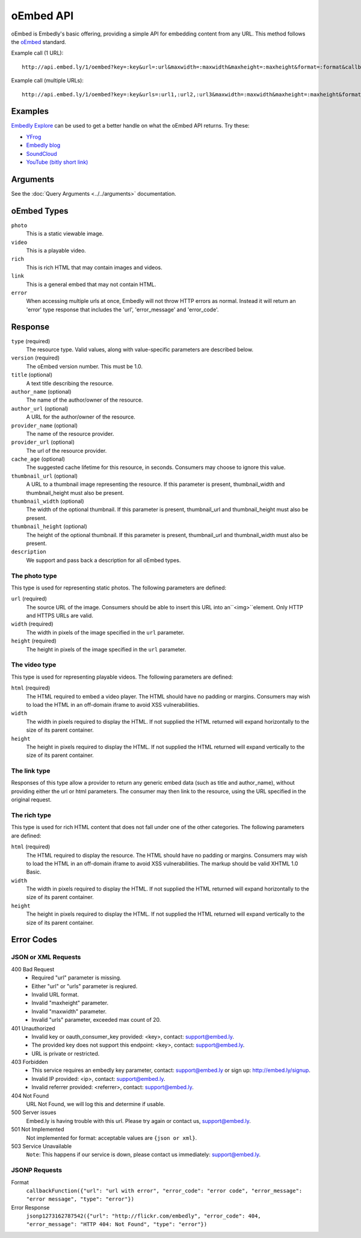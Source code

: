 .. _oembed_1:

oEmbed API
==========
oEmbed is Embedly's basic offering, providing a simple API for embedding
content from any URL. This method follows the `oEmbed <http://oembed.com>`_
standard.

Example call (1 URL)::

    http://api.embed.ly/1/oembed?key=:key&url=:url&maxwidth=:maxwidth&maxheight=:maxheight&format=:format&callback=:callback

Example call (multiple URLs)::

    http://api.embed.ly/1/oembed?key=:key&urls=:url1,:url2,:url3&maxwidth=:maxwidth&maxheight=:maxheight&format=:format&callback=:callback

Examples
--------
`Embedly Explore </docs/explore/oembed>`_ can be used to get a better handle
on what the oEmbed API returns. Try these:

* `YFrog </docs/explore/oembed?url=http://yfrog.com/ng41306327j>`_
* `Embedly blog </docs/explore/oembed?url=http://blog.embed.ly/31814817>`_
* `SoundCloud </docs/explore/oembed?url=http://soundcloud.com/whichlight/how-to-pronounce-my-name>`_
* `YouTube (bitly short link) </docs/explore/oembed?url=http://bit.ly/cXVifg>`_

Arguments
---------
See the :doc:`Query Arguments <../../arguments>` documentation.

oEmbed Types
------------

``photo``
    This is a static viewable image.

``video``
    This is a playable video.

``rich``
    This is rich HTML that may contain images and videos.

``link``
    This is a general embed that may not contain HTML.

``error``
    When accessing multiple urls at once, Embedly will not throw HTTP errors as
    normal. Instead it will return an 'error' type response that includes the
    'url', 'error_message' and 'error_code'.

Response
--------

``type`` (required)
    The resource type. Valid values, along with value-specific parameters are
    described below.

``version`` (required)
    The oEmbed version number. This must be 1.0.

``title`` (optional)
    A text title describing the resource.

``author_name`` (optional)
    The name of the author/owner of the resource.

``author_url`` (optional)
    A URL for the author/owner of the resource.

``provider_name`` (optional)
    The name of the resource provider.

``provider_url`` (optional)
    The url of the resource provider.

``cache_age`` (optional)
    The suggested cache lifetime for this resource, in seconds. Consumers may
    choose to ignore this value.

``thumbnail_url`` (optional)
    A URL to a thumbnail image representing the resource. If this parameter is present,
    thumbnail_width and thumbnail_height must also be present.

``thumbnail_width`` (optional)
    The width of the optional thumbnail. If this parameter is present,
    thumbnail_url and thumbnail_height must also be present.

``thumbnail_height`` (optional)
    The height of the optional thumbnail. If this parameter is present,
    thumbnail_url and thumbnail_width must also be present.

``description``
    We support and pass back a description for all oEmbed types.


The photo type
^^^^^^^^^^^^^^
This type is used for representing static photos. The following parameters are
defined:

``url`` (required)
    The source URL of the image. Consumers should be able to insert this URL
    into an``<img>``element. Only HTTP and HTTPS URLs are valid.

``width`` (required)
    The width in pixels of the image specified in the ``url`` parameter.

``height`` (required)
    The height in pixels of the image specified in the ``url`` parameter.


The video type
^^^^^^^^^^^^^^
This type is used for representing playable videos. The following parameters
are defined:

``html`` (required)
    The HTML required to embed a video player. The HTML should have no padding
    or margins. Consumers may wish to load the HTML in an off-domain iframe to
    avoid XSS vulnerabilities.

``width``
    The width in pixels required to display the HTML. If not supplied
    the HTML returned will expand horizontally to the size of its parent
    container.

``height``
    The height in pixels required to display the HTML. If not supplied
    the HTML returned will expand vertically to the size of its parent
    container.


The link type
^^^^^^^^^^^^^
Responses of this type allow a provider to return any generic embed data (such
as title and author_name), without providing either the url or html parameters.
The consumer may then link to the resource, using the URL specified in the
original request.

The rich type
^^^^^^^^^^^^^
This type is used for rich HTML content that does not fall under one of the
other categories. The following parameters are defined:

``html`` (required)
    The HTML required to display the resource. The HTML should have no padding
    or margins. Consumers may wish to load the HTML in an off-domain iframe to
    avoid XSS vulnerabilities. The markup should be valid XHTML 1.0 Basic.

``width``
    The width in pixels required to display the HTML. If not supplied
    the HTML returned will expand horizontally to the size of its parent
    container.

``height``
    The height in pixels required to display the HTML. If not supplied
    the HTML returned will expand vertically to the size of its parent
    container.



Error Codes
-----------

JSON or XML Requests
^^^^^^^^^^^^^^^^^^^^

400 Bad Request
  * Required "url" parameter is missing.
  * Either "url" or "urls" parameter is reqiured.
  * Invalid URL format.
  * Invalid "maxheight" parameter.
  * Invalid "maxwidth" parameter.
  * Invalid "urls" parameter, exceeded max count of 20.

401 Unauthorized
  * Invalid key or oauth_consumer_key provided: <key>, contact: support@embed.ly.
  * The provided key does not support this endpoint: <key>, contact: support@embed.ly.
  * URL is private or restricted.

403 Forbidden
  * This service requires an embedly key parameter, contact: support@embed.ly or sign up: http://embed.ly/signup.
  * Invalid IP provided: <ip>, contact: support@embed.ly.
  * Invalid referrer provided: <referrer>, contact: support@embed.ly.

404 Not Found
  URL Not Found, we will log this and determine if usable.

500 Server issues
   Embed.ly is having trouble with this url. Please try again or contact us, support@embed.ly.

501 Not Implemented
   Not implemented for format: acceptable values are ``{json or xml}``.

503 Service Unavailable
  ``Note``: This happens if our service is down, please contact us immediately: support@embed.ly.

JSONP Requests
^^^^^^^^^^^^^^

Format
    ``callbackFunction({"url": "url with error", "error_code": "error code",
    "error_message": "error message", "type": "error"})``

Error Response
    ``jsonp1273162787542({"url": "http://flickr.com/embedly", "error_code": 404, "error_message":
    "HTTP 404: Not Found", "type": "error"})``
